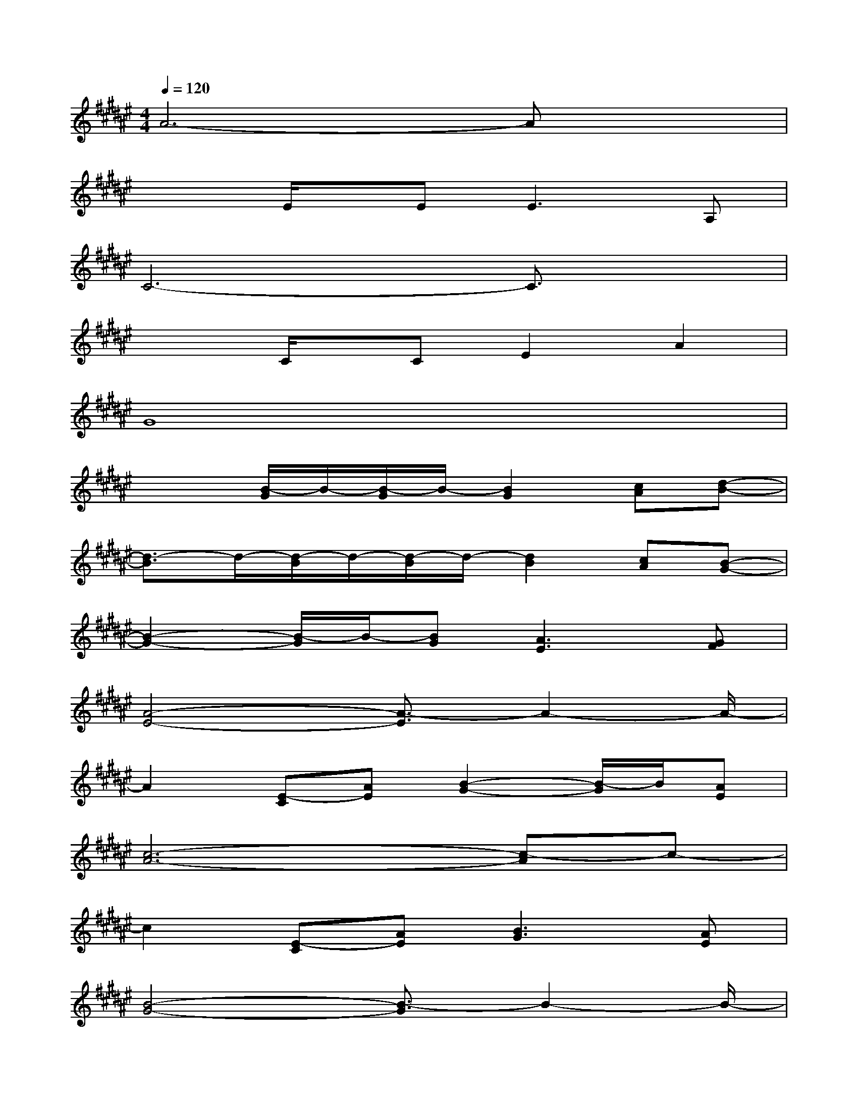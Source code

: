 X:1
T:
M:4/4
L:1/8
Q:1/4=120
K:F#%6sharps
V:1
A6-Ax|
x2E/2x/2E2<E2A,|
C6-C3/2x/2|
x2C/2x/2CE2A2|
G8|
x2[B/2-G/2]B/2-[B/2-G/2]B/2-[B2G2][cA][d-B-]|
[d3/2-B3/2]d/2-[d/2-B/2]d/2-[d/2-B/2]d/2-[d2B2][cA][B-G-]|
[B2-G2-][B/2-G/2]B/2-[BG][A3E3][GF]|
[A4-E4-][A3/2-E3/2]A2-A/2-|
A2[E-C][AE][B2-G2-][B/2-G/2]B/2[AE]|
[c6-A6-][c-A]c-|
c2[E-C][AE][B3G3][AE]|
[B4-G4-][B3/2-G3/2]B2-B/2-|
B2-[BG][c-A][f3/2-c3/2]f/2[d/2-B/2]d/2-[d-B-]|
[d2B2][BG][c-A][f3/2-c3/2]f/2[d/2-B/2]d/2-[d-B-]|
[d2B2][BG][cA][d3B3][c/2-A/2]c/2-